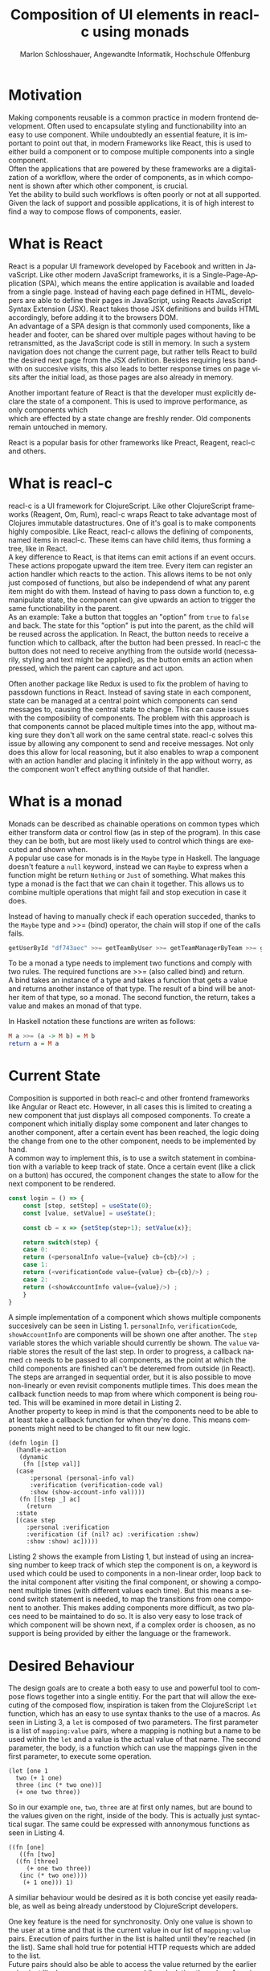 #+TITLE: Composition of UI elements in reacl-c using monads
#+AUTHOR: Marlon Schlosshauer, Angewandte Informatik, Hochschule Offenburg
#+LANGUAGE: de
#+OPTIONS: \n:t
#+LATEX_HEADER: \hypersetup{colorlinks=true, linkcolor=black}
#+LATEX_HEADER: \renewcommand*{\contentsname}{Inhaltsverzeichnis}
#+OPTIONS: broken-links:auto

* Motivation
Making components reusable is a common practice in modern frontend development. Often used to encapsulate styling and functionability into an easy to use component. While undoubtedly an essential feature, it is important to point out that, in modern Frameworks like React, this is used to either build a component or to compose multiple components into a single component.
Often the applications that are powered by these frameworks are a digitalization of a workflow, where the order of components, as in which component is shown after which other component, is crucial.
Yet the ability to build such workflows is often poorly or not at all supported. Given the lack of support and possible applications, it is of high interest to find a way to compose flows of components, easier.
* What is React
React is a popular UI framework developed by Facebook and written in JavaScript. Like other modern JavaScript frameworks, it is a Single-Page-Application (SPA), which means the entire application is available and loaded from a single page. Instead of having each page defined in HTML, developers are able to define their pages in JavaScript, using Reacts JavaScript Syntax Extension (JSX). React takes those JSX definitions and builds HTML accordingly, before adding it to the browsers DOM.
An advantage of a SPA design is that commonly used components, like a header and footer, can be shared over multiple pages without having to be retransmitted, as the JavaScript code is still in memory. In such a system navigation does not change the current page, but rather tells React to build the desired next page from the JSX definition. Besides requiring less bandwith on succesive visits, this also leads to better response times on page visits after the initial load, as those pages are also already in memory.

Another important feature of React is that the developer must explicitly declare the state of a component. This is used to improve performance, as only components which
which are effected by a state change are freshly render. Old components remain untouched in memory.

React is a popular basis for other frameworks like Preact, Reagent, reacl-c and others.
* What is reacl-c
reacl-c is a UI framework for ClojureScript. Like other ClojureScript frameworks (Reagent, Om, Rum), reacl-c wraps React to take advantage  most of Clojures immutable datastructures. One of it's goal is to make components highly composible. Like React, reacl-c allows the defining of components, named items in reacl-c. These items can have child items, thus forming a tree, like in React.
A key difference to React, is that items can emit actions if an event occurs. These actions propogate upward the item tree. Every item can register an action handler which reacts to the action. This allows items to be not only just composed of functions, but also be independend of what any parent item might do with them. Instead of having to pass down a function to, e.g manipulate state, the component can give upwards an action to trigger the same functionability in the parent.
As an example: Take a button that toggles an "option" from ~true~ to ~false~ and back. The state for this "option" is put into the parent, as the child will be reused across the application. In React, the button needs to receive a function which to callback, after the button had been pressed. In reacl-c the button does not need to receive anything from the outside world (necessarily, styling and text might be applied), as the button emits an action when pressed, which the parent can capture and act upon.

Often another package like Redux is used to fix the problem of having to passdown functions in React. Instead of saving state in each component, state can be managed at a central point which components can send messages to, causing the central state to change. This can cause issues with the composibility of components. The problem with this approach is that components cannot be placed multiple times into the app, without making sure they don't all work on the same central state. reacl-c solves this issue by allowing any component to send and receive messages. Not only does this allow for local reasoning, but it also enables to wrap a component with an action handler and placing it infinitely in the app without worry, as the component won't effect anything outside of that handler.
* What is a monad
Monads can be described as chainable operations on common types which either transform data or control flow (as in step of the program). In this case they can be both, but are most likely used to control which things are executed and shown when.
A popular use case for monads is in the ~Maybe~ type in Haskell. The language doesn't feature a ~null~ keyword, instead we can ~Maybe~ to express when a function might be return ~Nothing~ or ~Just~ of something. What makes this type a monad is the fact that we can chain it together. This allows us to combine multiple operations that might fail and stop execution in case it does.
#+CAPTION: Instead of having to manually check if each operation succeded, thanks to the ~Maybe~ type and >>= (bind) operator, the chain will stop if one of the calls fails.
#+begin_src haskell
  getUserById "df743aec" >>= getTeamByUser >>= getTeamManagerByTeam >>= getSalaryById
#+end_src

To be a monad a type needs to implement two functions and comply with two rules. The required functions are >>= (also called bind) and return.
A bind takes an instance of a type and takes a function that gets a value and returns another instance of that type. The result of a bind will be another item of that type, so a monad. The second function, the return, takes a value and makes an monad of that type.

In Haskell notation these functions are writen as follows:
#+begin_src haskell
  M a >>= (a -> M b) = M b
  return a = M a
#+end_src
* Current State
Composition is supported in both reacl-c and other frontend frameworks like Angular or React etc. However, in all cases this is limited to creating a new component that just displays all composed components. To create a component which initially display some component and later changes to another component, after a certain event has been reached, the logic doing the change from one to the other component, needs to be implemented by hand.
A common way to implement this, is to use a switch statement in combination with a variable to keep track of state. Once a certain event (like a click on a button) has occured, the component changes the state to allow for the next component to be rendered.
#+begin_src javascript
  const login = () => {
      const [step, setStep] = useState(0);
      const [value, setValue] = useState();

      const cb = x => {setStep(step+1); setValue(x)};

      return switch(step) {
	  case 0:
	  return (<personalInfo value={value} cb={cb}/>) ;
	  case 1:
	  return (<verificationCode value={value} cb={cb}/>) ;
	  case 2:
	  return (<showAccountInfo value={value}/>) ;
      }
  }
#+end_src
A simple implementation of a component which shows multiple components succesively can be seen in Listing 1. ~personalInfo~, ~verificationCode~, ~showAccountInfo~ are components will be shown one after another. The ~step~ variable stores the which variable should currently be shown. The ~value~ variable stores the result of the last step. In order to progress, a callback named ~cb~ needs to be passed to all components, as the point at which the child components are finished can't be deteremed from outside (in React). The steps are arranged in sequential order, but it is also possible to move non-linearly or even revisit components mutliple times. This does mean the callback function needs to map from where which component is being routed. This will be examined in more detail in Listing 2.
Another property to keep in mind is that the components need to be able to at least take a callback function for when they're done. This means components might need to be changed to fit our new logic.
#+begin_src clojurescript
  (defn login []
    (handle-action
     (dynamic
      (fn [[step val]]
	(case
	    :personal (personal-info val)
	    :verification (verification-code val)
	    :show (show-account-info val))))
     (fn [[step _] ac]
       (return
	:state
	[(case step
	   :personal :verification
	   :verification (if (nil? ac) :verification :show)
	   :show :show) ac]))))
#+end_src
Listing 2 shows the example from Listing 1, but instead of using an increasing number to keep track of which step the component is on, a keyword is used which could be used to components in a non-linear order, loop back to the inital component after visiting the final component, or showing a component multiple times (with different values each time). But this means a second switch statement is needed, to map the transitions from one component to another. This makes adding components more difficult, as two places need to be maintained to do so. It is also very easy to lose track of which component will be shown next, if a complex order is choosen, as no support is being provided by either the language or the framework.
* Desired Behaviour
The design goals are to create a both easy to use and powerful tool to compose flows together into a single entitiy. For the part that will allow the executing of the composed flow, inspiration is taken from the ClojureScript ~let~ function, which has an easy to use syntax thanks to the use of a macros. As seen in Listing 3, a ~let~ is composed of two parameters. The first parameter is a list of ~mapping:value~ pairs, where a mapping is nothing but a name to be used within the ~let~ and a value is the actual value of that name. The second parameter, the body, is a function which can use the mappings given in the first parameter, to execute some operation.
#+begin_src clojurescript
  (let [one 1
	two (+ 1 one)
	three (inc (* two one))]
    (+ one two three))
#+end_src
So in our example ~one~, ~two~, ~three~ are at first only names, but are bound to the values given on the right, inside of the body. This is actually just syntactical sugar. The same could be expressed with annonymous functions as seen in Listing 4.
#+begin_src clojurescript
  ((fn [one]
     ((fn [two]
	((fn [three]
	   (+ one two three))
	 (inc (* two one))))
      (+ 1 one))) 1)
#+end_src
A similiar behaviour would be desired as it is both concise yet easily readable, as well as being already understood by ClojureScript developers.

One key feature is the need for synchronosity. Only one value is shown to the user at a time and that is the current value in our list of ~mapping:value~ pairs. Execution of pairs further in the list is halted until they're reached (in the list). Same shall hold true for potential HTTP requests which are added to the list.
Future pairs should also be able to access the value returned by the earlier pairs, just like how you can access ~one~ while calculating the value of ~two~ in our ~let~ example earlier.
Of-course individual values in the ~mapping:value~ pairs should also be able to be composible with other values, so one step in one flow, can be an entire different, nested, flow.

Listings 5 shows our earlier example implemented with the desired functionality given by the framework. Note how little code is needed
#+begin_src clojurescript
  (runner [personal (personal-info)
	   verification (verification-code personal)]
	  (show-account-info [personal verification]))
#+end_src
A possible alternative to this would be to omit the body entirely and instead use the element previously placed in the body, as the last element in our ~mapping:value~ pairs list.
#+begin_src clojurescript
  (runner [personal (personal-info)
	   verification (verification-code personal)
	   info (show-account-info [personal verification])])
#+end_src
* Implementation
** Specifics
*** Types
- Item
- Commit
- Prog
*** Functions
- return
- bind
- show
- runner
** Whats the semantic of the functions?
** What is the result of the last continutation?
** How does the "Item" world and "Prog" world interact?
* Optimisation
** Tail Call Optimisation
Neither Java nor JavaScript, the the two host languages for Clojure and ClojureScript respectively, feature Tail Call Optimization (TCO). Due to the high amount of nested function calls it is how ever a very important feature for a functional language. With a correct implementation of Tail Call Optimisation it is guarenteed that successive invocations of a monadic bind won't cause a stack overflow. It can also enable the use of recursion with our bind elements.
It is therefore important to abstract away the bind logic from the developer, to implement some kind of TCO around it.
*** Tail Call Optimisation in ClojureScript
While ClojureScript isn't offering TCO out-of-the-box for every function call, it does ship with the ~loop~ function which enables TCO for calls that are done at the tail end of the body, passed to the function. This kind of TCO is called a trampoline, because instead of stepping deeper and deeper into nested function calls, the ~loop~ is calling the body, which returns a function. That function is then called in a loop until a certain condition is passed. The called function returns another function in every invocation, rather than just a value.
*** Own TCO implementation
While ~loop~ provides a perfectly fine TCO for synchronose functions, in order to work with the asynchronoes, action driven approach that reacl-c uses, a custom implementation needed to developed.
The principle of the trampoline remains, but instead of just calling the function, it is required to pass a Prog upwards and wait for a commit from the Prog.
